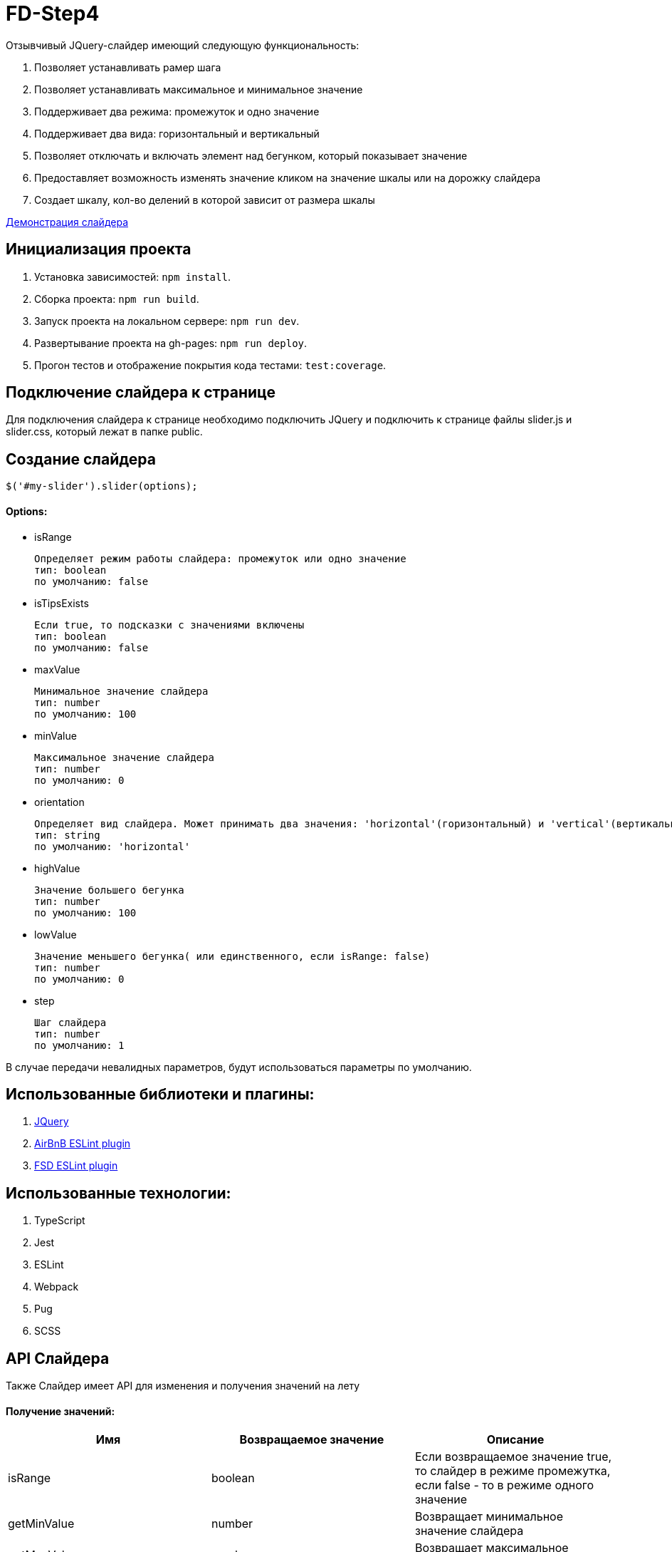 = FD-Step4

Отзывчивый JQuery-слайдер имеющий следующую функциональность:

. Позволяет устанавливать рамер шага
. Позволяет устанавливать максимальное и минимальное значение
. Поддерживает два режима: промежуток и одно значение
. Поддерживает два вида: горизонтальный и вертикальный
. Позволяет отключать и включать элемент над бегунком, который показывает значение
. Предоставляет возможность изменять значение кликом на значение шкалы или на дорожку слайдера
. Создает шкалу, кол-во делений в которой зависит от размера шкалы

https://ruefulmage.github.io/FD-Step4/[Демонстрация слайдера]

== Инициализация проекта

. Установка зависимостей: `npm install`.
. Сборка проекта: `npm run build`.
. Запуск проекта на локальном сервере: `npm run dev`.
. Развертывание проекта на gh-pages: `npm run deploy`.
. Прогон тестов и отображение покрытия кода тестами: `test:coverage`.

== Подключение слайдера к странице

Для подключения слайдера к странице необходимо подключить JQuery и
подключить к странице файлы slider.js и slider.css,
который лежат в папке public.

== Создание слайдера

[source,js]
----
$('#my-slider').slider(options);
----

==== Options:

* isRange

    Определяет режим работы слайдера: промежуток или одно значение
    тип: boolean
    по умолчанию: false

* isTipsExists

    Если true, то подсказки с значениями включены
    тип: boolean
    по умолчанию: false

* maxValue

    Минимальное значение слайдера
    тип: number
    по умолчанию: 100

* minValue

    Максимальное значение слайдера
    тип: number
    по умолчанию: 0

* orientation

    Определяет вид слайдера. Может принимать два значения: 'horizontal'(горизонтальный) и 'vertical'(вертикальный)
    тип: string
    по умолчанию: 'horizontal'

* highValue

    Значение большего бегунка
    тип: number
    по умолчанию: 100

* lowValue

    Значение меньшего бегунка( или единственного, если isRange: false)
    тип: number
    по умолчанию: 0

* step

    Шаг слайдера
    тип: number
    по умолчанию: 1

В случае передачи невалидных параметров, будут использоваться параметры по умолчанию.

== Использованные библиотеки и плагины:

. https://jquery.com/[JQuery]
. https://github.com/airbnb/javascript/tree/master/packages/eslint-config-airbnb[AirBnB ESLint plugin]
. https://github.com/lndbaryshnikov/eslint-plugin-fsd[FSD ESLint plugin]

== Использованные технологии:

. TypeScript
. Jest
. ESLint
. Webpack
. Pug
. SCSS

== API Слайдера

Также Слайдер имеет API для изменения и получения значений на лету

==== Получение значений:

|===
| Имя| Возвращаемое значение | Описание

|isRange
|boolean
|Если возвращаемое значение true, то слайдер в режиме промежутка, если false - то в режиме одного значение

|getMinValue
|number
|Возвращает минимальное значение слайдера

|getMaxValue
|number
|Возвращает максимальное значение слайдера

|getHighValue
|number
|Возвращает значение большего бегунка

|getLowValue
|number
|Возвращает значение меньшего бегунка(или единственного, если isRange: false)

|getStep
|number
|Возвращает шаг слайдера

|getOrientation
|string
|Возвращает вид слайдера(горизонтальный или вертикальный)

|getTipsExistStatus
|boolean
|Если возвращаемое значение true, то подсказки включены


|===

==== Изменение значений:

|===
| Имя| Принимаемые аргументы | Возвращаемое значение | Описание

|setRangeMode
|isRange: boolean
|
|Если принимаемое значение true, то переводит слайдер в режим промежутка, если false - то в режим одного значение

|setMinValue
|minValue: number
|
|Изменяет минимальное значение слайдера

|setMaxValue
|maxValue: number
|boolean
|Изменяет максимальное значение слайдера. Возвращает true, если изменение прошло успешно

|setHighValue
|highValue: number
|boolean
|Изменяет значение большего бегунка. Возвращает true, если изменение прошло успешно

|setLowValue
|lowValue: number
|
|Изменяет значение меньшего бегунка(или единственного, если isRange: false)

|setStep
|step: number
|number
|Изменяет шаг слайдера. Возвращает true, если изменение прошло успешно

|setOrientation
|orientation: string
|
|Изменяет вид слайдера(горизонтальный или вертикальный). Принимает только 'horizontal' и 'vertical'

|hideTips
|
|
|Отключает подсказки

|showTips
|
|
|Включает подсказки

|===

==== Событие

При изменении значений настроек слайдера, генерируется событие 'slider-change' на корневом DOM-элементе слайдера.

== Архитектура

==== Модель

Хранит бизнес-данные слайдера: значения, граничные значения, шаг и режим слайдера(промежуток или одиночное значение).
Является одновременно и фасадом(т.е. предоставляет методы для чтения и изменения данных и валидирует приходящие данные) и издателем(т.е. оповещает подписчиков об изменениях).
Не имеет зависимостей с другими модулями.

==== Вид

Является графическим отображением Модели и через него пользователь может изменять Модель.
Вид имеет главный класс View, который является одновременно и фасадом для всего Вида и издателем(оповещает подписчиков об определенных действиях пользователя).
Сам по себе View являет оберткой корневого DOM-элемента слайдера.
Также есть классы Range, Strip, Tip, Scale, ScaleSubElement и Runner.
Все эти классы являются частями слайдера, т.е. обертками DOM-элементов слайдера и предоставляют методы для работы с ними.
Также все они являются наследниками абстрактного класса ViewComponent.

Общение между компонентами Вида происходит следующим образом.
View создает нужные экземпляры классов и имеет ссылки на них, но сами экземпляры, т.е. остальные компоненты Вида не знают и View.
При действиях пользователя на DOM-элементе компонента(Runner, Stripe, Scale) генерируется кастомное событие, которое хранит нужные данные, а View уже посредством всплытия этих событий их отлавливает и обрабатывает.
Обработка в свою очередь подразумевает оповещение подписчиков о произошедшем событии.

Для поддержки горизонтального и вертикального вида имеется класс OrientationBehavior.
Он хранит методы, которые используют компоненты для изменения позиций своих DOM-элементов нужным образом.
Он хранит приватное свойство Orientation, по которому он и выбирает каким образом изменять позиции элементов: вертикально или горизонтально.
Компоненты хранят экземпляр OrientationBehavior. При создании слайдера, Вью создает экземпляр
OrientationBehavior c нужной ориентацией и передает этот экземпляр остальным подэлементам Вью. В случае изменения ориентации слайдера
Вью изменяет свойство Orientation этого объекта через сеттер.

Вид не знает ни о Контроллере, ни о Модели.

==== Контроллер

Контроллер хранит ссылки на Модель и Вид и является подписчиком Вида и Модели.
Он получает оповещения об изменении Модели и изменяет Вид.
Также он получает оповещения о действиях пользователя, после изменяет Модель и тем самым валидирует полученные от Вида данные
и уже с помощью метода фасада Вида update передает обновленные данные из Модели во Вью.

Класс Controller является основным классом Контроллера и обрабатывает оповещения от Модели и Вида.

== UML-диаграма

image::https://github.com/RuefulMage/FD-Step4/blob/master/Slider-diagram v.3.png[UML-diagram]
